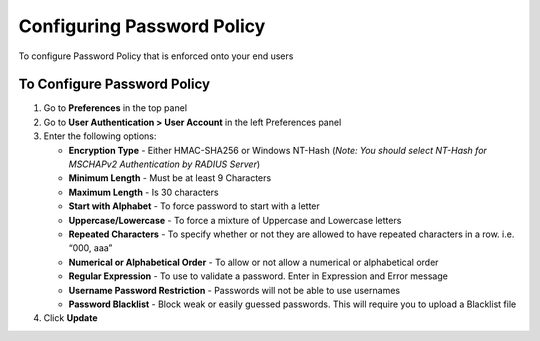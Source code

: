 Configuring Password Policy
===========================

To configure Password Policy that is enforced onto your end users

To Configure Password Policy
----------------------------

#. Go to **Preferences** in the top panel
#. Go to **User Authentication > User Account** in the left Preferences panel
#. Enter the following options:

   - **Encryption Type** - Either HMAC-SHA256 or Windows NT-Hash (*Note: You should select NT-Hash for MSCHAPv2 Authentication by RADIUS Server*)
   - **Minimum Length** - Must be at least 9 Characters
   - **Maximum Length** - Is 30 characters
   - **Start with Alphabet** - To force password to start with a letter
   - **Uppercase/Lowercase** - To force a mixture of Uppercase and Lowercase letters
   - **Repeated Characters** - To specify whether or not they are allowed to have repeated characters in a row. i.e. “000, aaa”
   - **Numerical or Alphabetical Order** - To allow or not allow a numerical or alphabetical order
   - **Regular Expression** - To use to validate a password. Enter in Expression and Error message
   - **Username Password Restriction** - Passwords will not be able to use usernames
   - **Password Blacklist** - Block weak or easily guessed passwords. This will require you to upload a Blacklist file

#. Click **Update**
